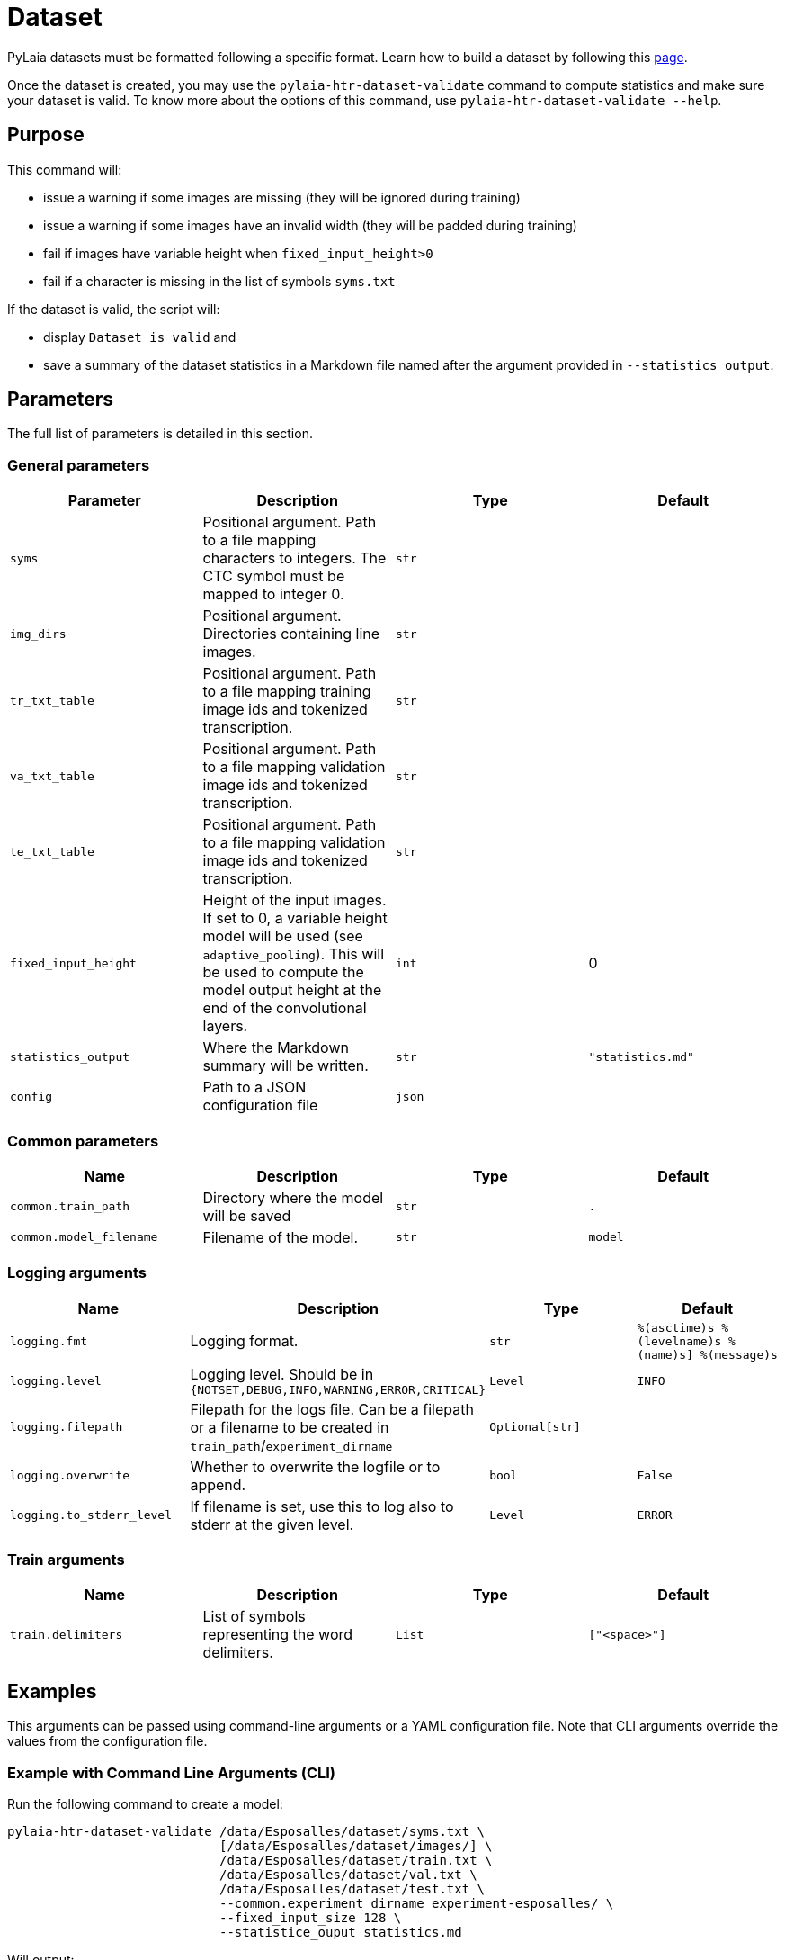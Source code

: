= Dataset

PyLaia datasets must be formatted following a specific format. Learn how to build a dataset by following this xref:./format.adoc[page].

Once the dataset is created, you may use the `pylaia-htr-dataset-validate` command to compute statistics and make sure your dataset is valid. To know more about the options of this command, use `pylaia-htr-dataset-validate --help`.

== Purpose

This command will:

* issue a warning if some images are missing (they will be ignored during training)
* issue a warning if some images have an invalid width (they will be padded during training)
* fail if images have variable height when  `fixed_input_height>0`
* fail if a character is missing in the list of symbols `syms.txt`

If the dataset is valid, the script will:

* display `Dataset is valid` and
* save a summary of the dataset statistics in a Markdown file named after the argument provided in `--statistics_output`.

== Parameters

The full list of parameters is detailed in this section.

=== General parameters

|===
| Parameter | Description | Type | Default

| `syms`
| Positional argument. Path to a file mapping characters to integers. The CTC symbol must be mapped to integer 0.
| `str`
|

| `img_dirs`
| Positional argument. Directories containing line images.
| `str`
|

| `tr_txt_table`
| Positional argument. Path to a file mapping training image ids and tokenized transcription.
| `str`
|

| `va_txt_table`
| Positional argument. Path to a file mapping validation image ids and tokenized transcription.
| `str`
|

| `te_txt_table`
| Positional argument. Path to a file mapping validation image ids and tokenized transcription.
| `str`
|

| `fixed_input_height`
| Height of the input images. If set to 0, a variable height model will be used (see `adaptive_pooling`). This will be used to compute the model output height at the end of the convolutional layers.
| `int`
| 0

| `statistics_output`
| Where the Markdown summary will be written.
| `str`
| `"statistics.md"`

| `config`
| Path to a JSON configuration file
| `json`
|
|===

=== Common parameters

|===
| Name | Description | Type | Default

| `common.train_path`
| Directory where the model will be saved
| `str`
| `.`

| `common.model_filename`
| Filename of the model.
| `str`
| `model`
|===

=== Logging arguments

|===
| Name | Description | Type | Default

| `logging.fmt`
| Logging format.
| `str`
| `%(asctime)s %(levelname)s %(name)s] %(message)s`

| `logging.level`
| Logging level. Should be in `{NOTSET,DEBUG,INFO,WARNING,ERROR,CRITICAL}`
| `Level`
| `INFO`

| `logging.filepath`
| Filepath for the logs file. Can be a filepath or a filename to be created in `train_path`/`experiment_dirname`
| `Optional[str]`
|

| `logging.overwrite`
| Whether to overwrite the logfile or to append.
| `bool`
| `False`

| `logging.to_stderr_level`
| If filename is set, use this to log also to stderr at the given level.
| `Level`
| `ERROR`
|===

=== Train arguments

|===
| Name | Description | Type | Default

| `train.delimiters`
| List of symbols representing the word delimiters.
| `List`
| `["<space>"]`
|===

== Examples

This arguments can be passed using command-line arguments or a YAML configuration file. Note that CLI arguments override the values from the configuration file.

=== Example with Command Line Arguments (CLI)

Run the following command to create a model:

[,sh]
----
pylaia-htr-dataset-validate /data/Esposalles/dataset/syms.txt \
                            [/data/Esposalles/dataset/images/] \
                            /data/Esposalles/dataset/train.txt \
                            /data/Esposalles/dataset/val.txt \
                            /data/Esposalles/dataset/test.txt \
                            --common.experiment_dirname experiment-esposalles/ \
                            --fixed_input_size 128 \
                            --statistice_ouput statistics.md
----

Will output:

[,bash]
----
[2024-04-23 12:58:31,399 INFO laia] Arguments: {'syms': '/data/Esposalles/dataset/syms.txt', 'img_dirs': ['/data/Esposalles/dataset/images/'], 'tr_txt_table': '/data/Esposalles/dataset/train.txt', 'va_txt_table': '/data/Esposalles/dataset/val.txt', 'te_txt_table': '/data/Esposalles/dataset/test.txt', 'fixed_input_height': 128, 'common': CommonArgs(seed=74565, train_path='', model_filename='model', experiment_dirname='experiment-esposalles', monitor=<Monitor.va_cer: 'va_cer'>, checkpoint=None), 'train': TrainArgs(delimiters=['<space>'], checkpoint_k=3, resume=False, early_stopping_patience=80, gpu_stats=False, augment_training=True)}
[2024-04-23 12:58:32,010 INFO laia] Installed:
[2024-04-23 12:58:32,050 INFO laia.common.loader] Loaded model model
[2024-04-23 12:58:32,094 INFO laia] Dataset is valid
[2024-04-23 12:58:32,094 INFO laia] Statistics written to statistics.md
----

=== Example with a YAML configuration file

Run the following command to validate a dataset:

[,sh]
----
pylaia-htr-dataset-validate --config config_dataset.yaml
----

Where `config_dataset.yaml` is:

[,yaml]
----
syms: /data/Esposalles/dataset/syms.txt
img_dirs: [/data/Esposalles/dataset/images/]
tr_txt_table: /data/Esposalles/dataset/train.txt
va_txt_table: /data/Esposalles/dataset/val.txt
te_txt_table: /data/Esposalles/dataset/test.txt
fixed_input_height: 128
statistics_output: statistics.md
common:
  experiment_dirname: experiment-esposalles
----

=== Example with perfect dataset

[,bash]
----
[2024-04-23 12:58:31,399 INFO laia] Arguments: {'syms': '/data/Esposalles/dataset/syms.txt', 'img_dirs': ['/data/Esposalles/dataset/images/'], 'tr_txt_table': '/data/Esposalles/dataset/train.txt', 'va_txt_table': '/data/Esposalles/dataset/val.txt', 'te_txt_table': '/data/Esposalles/dataset/test.txt', 'fixed_input_height': 128, 'common': CommonArgs(seed=74565, train_path='', model_filename='model', experiment_dirname='experiment-esposalles', monitor=<Monitor.va_cer: 'va_cer'>, checkpoint=None), 'train': TrainArgs(delimiters=['<space>'], checkpoint_k=3, resume=False, early_stopping_patience=80, gpu_stats=False, augment_training=True)}
[2024-04-23 12:58:32,010 INFO laia] Installed:
[2024-04-23 12:58:32,050 INFO laia.common.loader] Loaded model model
[2024-04-23 12:58:32,094 INFO laia] Dataset is valid
[2024-04-23 12:58:32,094 INFO laia] Statistics written to statistics.md
----

=== Example with missing images

[,bash]
----
[2024-04-23 13:01:34,646 INFO laia] Arguments: {'syms': '/data/Esposalles/dataset/syms.txt', 'img_dirs': ['/data/Esposalles/dataset/images/'], 'tr_txt_table': '/data/Esposalles/dataset/train.txt', 'va_txt_table': '/data/Esposalles/dataset/val.txt', 'te_txt_table': '/data/Esposalles/dataset/test.txt', 'fixed_input_height': 128, 'common': CommonArgs(seed=74565, train_path='', model_filename='model', experiment_dirname='experiment-esposalles', monitor=<Monitor.va_cer: 'va_cer'>, checkpoint=None), 'train': TrainArgs(delimiters=['<space>'], checkpoint_k=3, resume=False, early_stopping_patience=80, gpu_stats=False, augment_training=True)}
[2024-04-23 13:01:35,200 INFO laia] Installed:
[2024-04-23 13:01:35,232 INFO laia.common.loader] Loaded model model
[2024-04-23 13:01:35,782 WARNING laia.data.text_image_from_text_table_dataset] No image file found for image ID '0d7cf548-742b-4067-9084-52478806091d_Line0_30af78fd-e15d-4873-91d1-69ad7c0623c3.jpg', ignoring example...
[2024-04-23 13:01:35,783 WARNING laia.data.text_image_from_text_table_dataset] No image file found for image ID '0d7cf548-742b-4067-9084-52478806091d_Line0_b1fb9275-5d49-4266-9de0-e6a93fc6dfaf.jpg', ignoring example...
[2024-04-23 13:01:35,894 INFO laia] Dataset is valid
[2024-04-23 13:01:35,894 INFO laia] Statistics written to statistics.md
----

=== Example with small images

[,sh]
----
[2024-04-23 13:01:34,646 INFO laia] Arguments: {'syms': '/data/Esposalles/dataset/syms.txt', 'img_dirs': ['/data/Esposalles/dataset/images/'], 'tr_txt_table': '/data/Esposalles/dataset/train.txt', 'va_txt_table': '/data/Esposalles/dataset/val.txt', 'te_txt_table': '/data/Esposalles/dataset/test.txt', 'fixed_input_height': 128, 'common': CommonArgs(seed=74565, train_path='', model_filename='model', experiment_dirname='experiment-esposalles', monitor=<Monitor.va_cer: 'va_cer'>, checkpoint=None), 'train': TrainArgs(delimiters=['<space>'], checkpoint_k=3, resume=False, early_stopping_patience=80, gpu_stats=False, augment_training=True)}
[2024-04-23 13:01:35,200 INFO laia] Installed:
[2024-04-23 13:01:35,232 INFO laia.common.loader] Loaded model model
[2024-04-23 13:01:36,052 ERROR laia] Issues found in the dataset.
[2024-04-23 13:01:36,052 ERROR laia] train - Found some images too small for convolutions (width<8). They will be padded during training.
----

=== Example with variable image height

[,sh]
----
[2024-04-23 13:01:34,646 INFO laia] Arguments: {'syms': '/data/Esposalles/dataset/syms.txt', 'img_dirs': ['/data/Esposalles/dataset/images/'], 'tr_txt_table': '/data/Esposalles/dataset/train.txt', 'va_txt_table': '/data/Esposalles/dataset/val.txt', 'te_txt_table': '/data/Esposalles/dataset/test.txt', 'fixed_input_height': 128, 'common': CommonArgs(seed=74565, train_path='', model_filename='model', experiment_dirname='experiment-esposalles', monitor=<Monitor.va_cer: 'va_cer'>, checkpoint=None), 'train': TrainArgs(delimiters=['<space>'], checkpoint_k=3, resume=False, early_stopping_patience=80, gpu_stats=False, augment_training=True)}
[2024-04-23 13:01:35,200 INFO laia] Installed:
[2024-04-23 13:01:35,232 INFO laia.common.loader] Loaded model model
[2024-04-23 13:01:36,052 ERROR laia] Issues found in the dataset.
[2024-04-23 13:01:36,052 ERROR laia] train - Found images with variable heights: ['/data/Esposalles/dataset/images/f6d2b699-e910-4191-bc7d-f56e60fe979a_Line2_91b43b71-ea60-4f42-a896-880676aed723.jpg'].
[2024-04-23 13:01:36,052 ERROR laia] test - Found images with variable heights: ['/data/Esposalles/dataset/images/fd1e6b3b-48cb-41c0-b1e9-2924b9562876_Line3_27e23ff1-f730-44ac-844f-479e5cc9e9aa.jpg'].
----

=== Example with missing symbol

[,sh]
----
[2024-04-23 13:01:34,646 INFO laia] Arguments: {'syms': '/data/Esposalles/dataset/syms.txt', 'img_dirs': ['/data/Esposalles/dataset/images/'], 'tr_txt_table': '/data/Esposalles/dataset/train.txt', 'va_txt_table': '/data/Esposalles/dataset/val.txt', 'te_txt_table': '/data/Esposalles/dataset/test.txt', 'fixed_input_height': 128, 'common': CommonArgs(seed=74565, train_path='', model_filename='model', experiment_dirname='experiment-esposalles', monitor=<Monitor.va_cer: 'va_cer'>, checkpoint=None), 'train': TrainArgs(delimiters=['<space>'], checkpoint_k=3, resume=False, early_stopping_patience=80, gpu_stats=False, augment_training=True)}
[2024-04-23 13:01:35,200 INFO laia] Installed:
[2024-04-23 13:01:35,232 INFO laia.common.loader] Loaded model model
[2024-04-23 13:01:36,052 ERROR laia] Issues found in the dataset.
[2024-04-23 13:01:36,052 ERROR laia] train - Found some unknown symbols: {'='}
[2024-04-23 13:01:36,052 ERROR laia] val - Found some unknown symbols: {'='}
[2024-04-23 13:01:36,052 ERROR laia] test - Found some unknown symbols: {'='}
----
